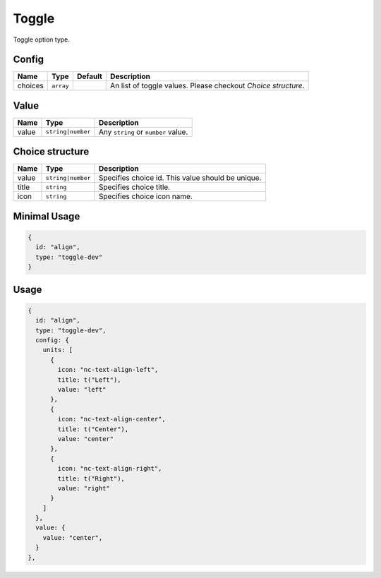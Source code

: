 Toggle
======

Toggle option type.

Config
------

+------------+-------------+-------------+------------------------------------------------------------------------------+
| **Name**   |  **Type**   | **Default** | **Description**                                                              |
+============+=============+=============+==============================================================================+
| choices    | ``array``   |             | An list of toggle values. Please checkout *Choice structure*.                |
+------------+-------------+-------------+------------------------------------------------------------------------------+

Value
-----

+---------------+-------------------+-----------------------------------------------------------------------------------+
| **Name**      |  **Type**         | **Description**                                                                   |
+===============+===================+===================================================================================+
| value         | ``string|number`` | Any ``string`` or ``number`` value.                                               |
+---------------+-------------------+-----------------------------------------------------------------------------------+

Choice structure
----------------

+---------------+-------------------+-----------------------------------------------------------------------------------+
| **Name**      |  **Type**         | **Description**                                                                   |
+===============+===================+===================================================================================+
| value         | ``string|number`` | Specifies choice id. This value should be unique.                                 |
+---------------+-------------------+-----------------------------------------------------------------------------------+
| title         | ``string``        | Specifies choice title.                                                           |
+---------------+-------------------+-----------------------------------------------------------------------------------+
| icon          | ``string``        | Specifies choice icon name.                                                       |
+---------------+-------------------+-----------------------------------------------------------------------------------+


Minimal Usage
-------------

.. code-block:: javascript

    {
      id: "align",
      type: "toggle-dev"
    }

Usage
-----

.. code-block:: javascript

    {
      id: "align",
      type: "toggle-dev",
      config: {
        units: [
          {
            icon: "nc-text-align-left",
            title: t("Left"),
            value: "left"
          },
          {
            icon: "nc-text-align-center",
            title: t("Center"),
            value: "center"
          },
          {
            icon: "nc-text-align-right",
            title: t("Right"),
            value: "right"
          }
        ]
      },
      value: {
        value: "center",
      }
    },
